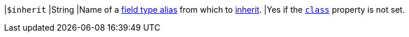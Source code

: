 |[[inherit-prop]]`$inherit`
|String
|Name of a xref:trace-type-obj.adoc#ft-aliases-prop[field type alias]
from which to xref:ft-obj.adoc#inherit[inherit].
|Yes if the <<class-prop,`class`>> property is not set.
